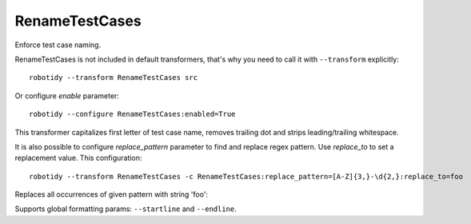 .. _RenameTestCases:

RenameTestCases
================================

Enforce test case naming.

RenameTestCases is not included in default transformers, that's why you need to call it with ``--transform`` explicitly::

    robotidy --transform RenameTestCases src

Or configure `enable` parameter::

    robotidy --configure RenameTestCases:enabled=True

This transformer capitalizes first letter of test case name, removes trailing dot and strips leading/trailing whitespace.

It is also possible to configure `replace_pattern` parameter to find and replace regex pattern. Use `replace_to`
to set a replacement value. This configuration::

    robotidy --transform RenameTestCases -c RenameTestCases:replace_pattern=[A-Z]{3,}-\d{2,}:replace_to=foo

Replaces all occurrences of given pattern with string 'foo':

.. tabs::

    .. code-tab:: robotframework Before

        *** Test Cases ***
        test ABC-123
            No Operation

    .. code-tab:: robotframework After
        *** Test Cases ***
        Test foo
            No Operation

Supports global formatting params: ``--startline`` and ``--endline``.